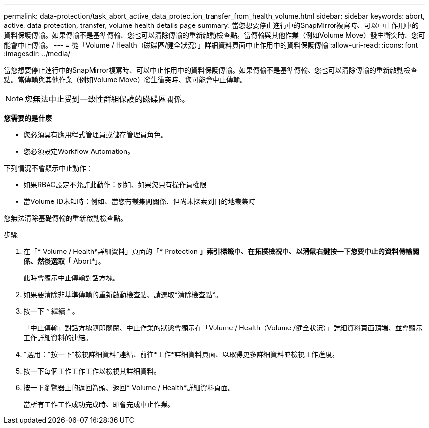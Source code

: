 ---
permalink: data-protection/task_abort_active_data_protection_transfer_from_health_volume.html 
sidebar: sidebar 
keywords: abort, active, data protection, transfer, volume health details page 
summary: 當您想要停止進行中的SnapMirror複寫時、可以中止作用中的資料保護傳輸。如果傳輸不是基準傳輸、您也可以清除傳輸的重新啟動檢查點。當傳輸與其他作業（例如Volume Move）發生衝突時、您可能會中止傳輸。 
---
= 從「Volume / Health（磁碟區/健全狀況）」詳細資料頁面中止作用中的資料保護傳輸
:allow-uri-read: 
:icons: font
:imagesdir: ../media/


[role="lead"]
當您想要停止進行中的SnapMirror複寫時、可以中止作用中的資料保護傳輸。如果傳輸不是基準傳輸、您也可以清除傳輸的重新啟動檢查點。當傳輸與其他作業（例如Volume Move）發生衝突時、您可能會中止傳輸。

[NOTE]
====
您無法中止受到一致性群組保護的磁碟區關係。

====
*您需要的是什麼*

* 您必須具有應用程式管理員或儲存管理員角色。
* 您必須設定Workflow Automation。


下列情況不會顯示中止動作：

* 如果RBAC設定不允許此動作：例如、如果您只有操作員權限
* 當Volume ID未知時：例如、當您有叢集間關係、但尚未探索到目的地叢集時


您無法清除基礎傳輸的重新啟動檢查點。

.步驟
. 在「* Volume / Health*詳細資料」頁面的「* Protection *」索引標籤中、在拓撲檢視中、以滑鼠右鍵按一下您要中止的資料傳輸關係、然後選取「* Abort*」。
+
此時會顯示中止傳輸對話方塊。

. 如果要清除非基準傳輸的重新啟動檢查點、請選取*清除檢查點*。
. 按一下 * 繼續 * 。
+
「中止傳輸」對話方塊隨即關閉、中止作業的狀態會顯示在「Volume / Health（Volume /健全狀況）」詳細資料頁面頂端、並會顯示工作詳細資料的連結。

. *選用：*按一下*檢視詳細資料*連結、前往*工作*詳細資料頁面、以取得更多詳細資料並檢視工作進度。
. 按一下每個工作工作工作以檢視其詳細資料。
. 按一下瀏覽器上的返回箭頭、返回* Volume / Health*詳細資料頁面。
+
當所有工作工作成功完成時、即會完成中止作業。


